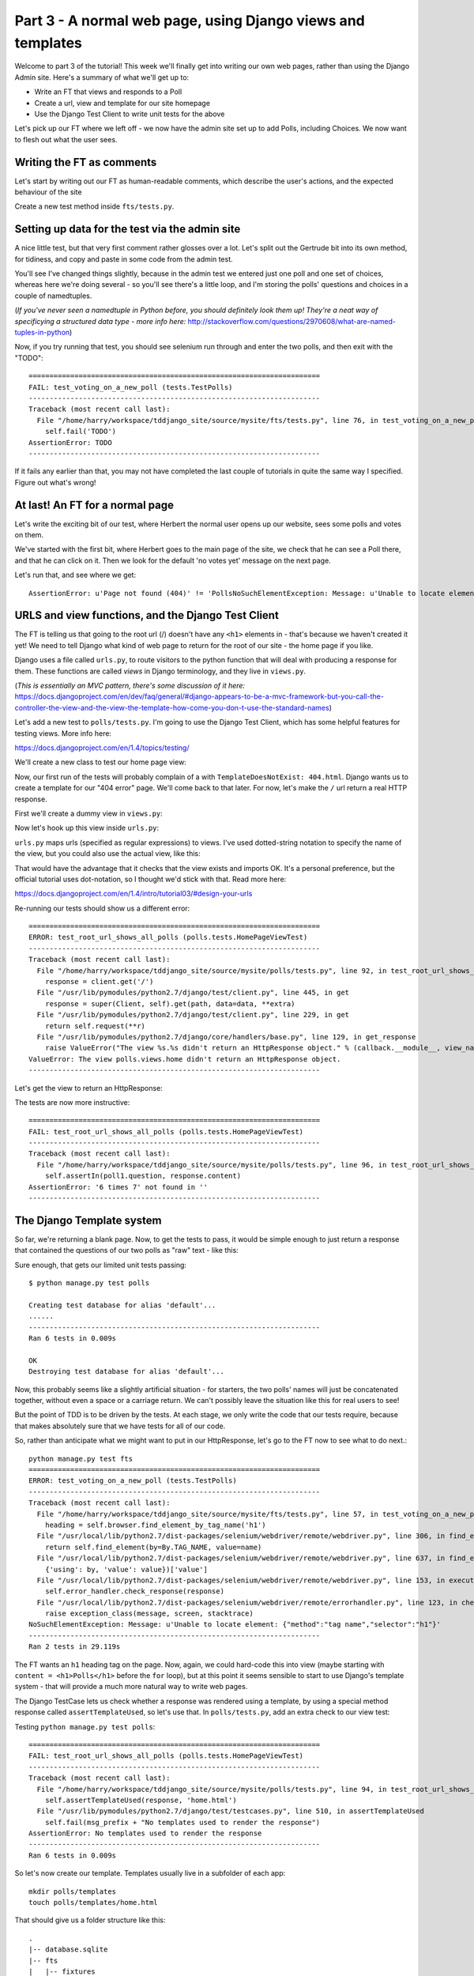Part 3 - A normal web page, using Django views and templates
============================================================

Welcome to part 3 of the tutorial!  This week we'll finally get into writing
our own web pages, rather than using the Django Admin site.  Here's a summary
of what we'll get up to:

* Write an FT that views and responds to a Poll

* Create a url, view and template for our site homepage

* Use the Django Test Client to write unit tests for the above


Let's pick up our FT where we left off - we now have the admin site set up to
add Polls, including Choices.  We now want to flesh out what the user sees.

Writing the FT as comments
--------------------------

Let's start by writing out our FT as human-readable comments, which describe
the user's actions, and the expected behaviour of the site

Create a new test method inside ``fts/tests.py``.  

.. sourcecode:: python
    :filename: mysite/fts/tests.py

    def test_can_create_new_poll_via_admin_site(self):
        [...]
        self.assertEquals(len(new_poll_links), 1)

        # Satisfied, she goes back to sleep

    def test_voting_on_a_new_poll(self):
        # First, Gertrude the administrator logs into the admin site and
        # creates a couple of new Polls, and their response choices

        # Now, Herbert the regular user goes to the homepage of the site. He
        # sees a list of polls.

        # He clicks on the link to the first Poll, which is called
        # 'How awesome is test-driven development?'

        # He is taken to a poll 'results' page, which says
        # "no-one has voted on this poll yet"

        # He also sees a form, which offers him several choices.
        # He decided to select "very awesome"

        # He clicks 'submit'

        # The page refreshes, and he sees that his choice
        # has updated the results.  they now say
        # "100 %: very awesome".

        # The page also says "1 votes"

        # Satisfied, he goes back to sleep


Setting up data for the test via the admin site
-----------------------------------------------

A nice little test, but that very first comment rather glosses over a lot.
Let's split out the Gertrude bit into its own method, for tidiness, and copy
and paste in some code from the admin test.

You'll see I've changed things slightly, because in the admin test we entered
just one poll and one set of choices, whereas here we're doing several - so
you'll see there's a little loop, and I'm storing the polls' questions and
choices in a couple of namedtuples.  

(*If you've never seen a namedtuple in Python before, you should definitely
look them up! They're a neat way of specificying a structured data type - more
info here:*
http://stackoverflow.com/questions/2970608/what-are-named-tuples-in-python)

.. sourcecode:: python
    :filename: mysite/fts/tests.py

    from collections import namedtuple
    from django.test import LiveServerTestCase
    from selenium import webdriver
    from selenium.webdriver.common.keys import Keys

    PollInfo = namedtuple('PollInfo', ['question', 'choices'])
    POLL1 = PollInfo(
        question="How awesome is Test-Driven Development?",
        choices=[
            'Very awesome',
            'Quite awesome',
            'Moderately awesome',
        ],
    )
    POLL2 = PollInfo(
        question="Which workshop treat do you prefer?",
        choices=[
            'Beer',
            'Pizza',
            'The Acquisition of Knowledge',
        ],
    )


    class PollsTest(LiveServerTestCase):
        fixtures = ['admin_user.json']

        def setUp(self):
            self.browser = webdriver.Firefox()
            self.browser.implicitly_wait(3)

        def tearDown(self):
            self.browser.quit()

        def test_can_create_new_poll_via_admin_site(self):
            # Gertrude opens her web browser, and goes to the admin page
            self.browser.get(self.live_server_url + '/admin/')

            [...]
            self.assertEquals(len(new_poll_links), 1)

            # Satisfied, she goes back to sleep

        def _setup_polls_via_admin(self):
            # Gertrude logs into the admin site
            self.browser.get(self.live_server_url + '/admin/')
            username_field = self.browser.find_element_by_name('username')
            username_field.send_keys('admin')
            password_field = self.browser.find_element_by_name('password')
            password_field.send_keys('adm1n')
            password_field.send_keys(Keys.RETURN)

            # She has a number of polls to enter.  For each one, she:
            for poll_info in [POLL1, POLL2]:
                # Follows the link to the Polls app, and adds a new Poll
                self.browser.find_elements_by_link_text('Polls')[1].click()
                self.browser.find_element_by_link_text('Add poll').click()

                # Enters its name, and uses the 'today' and 'now' buttons to set
                # the publish date
                question_field = self.browser.find_element_by_name('question')
                question_field.send_keys(poll_info.question)
                self.browser.find_element_by_link_text('Today').click()
                self.browser.find_element_by_link_text('Now').click()

                # Sees she can enter choices for the Poll on this same page,
                # so she does
                for i, choice_text in enumerate(poll_info.choices):
                    choice_field = self.browser.find_element_by_name('choice_set-%d-choice' % i)
                    choice_field.send_keys(choice_text)

                # Saves her new poll
                save_button = self.browser.find_element_by_css_selector("input[value='Save']")
                save_button.click()

                # Is returned to the "Polls" listing, where she can see her
                # new poll, listed as a clickable link by its name
                new_poll_links = self.browser.find_elements_by_link_text(
                        poll_info.question
                )
                self.assertEquals(len(new_poll_links), 1)

                # She goes back to the root of the admin site
                self.browser.get(self.live_server_url + '/admin/')

            # She logs out of the admin site
            self.browser.find_element_by_link_text('Log out').click()


        def test_voting_on_a_new_poll(self):
            # First, Gertrude the administrator logs into the admin site and
            # creates a couple of new Polls, and their response choices
            self._setup_polls_via_admin()

            self.fail('TODO')
            # Now, Herbert the regular user goes to the homepage of the site. He
            [...]


Now, if you try running that test, you should see selenium run through and
enter the two polls, and then exit with the "TODO"::

    ======================================================================
    FAIL: test_voting_on_a_new_poll (tests.TestPolls)
    ----------------------------------------------------------------------
    Traceback (most recent call last):
      File "/home/harry/workspace/tddjango_site/source/mysite/fts/tests.py", line 76, in test_voting_on_a_new_poll
        self.fail('TODO')
    AssertionError: TODO
    ----------------------------------------------------------------------

If it fails any earlier than that, you may not have completed the last couple
of tutorials in quite the same way I specified.  Figure out what's wrong!



At last! An FT for a normal page
--------------------------------

Let's write the exciting bit of our test, where Herbert the normal user opens
up our website, sees some polls and votes on them.


.. sourcecode:: python
    :filename: mysite/fts/tests.py

    def test_voting_on_a_new_poll(self): 
        # First, Gertrude the administrator logs into the admin site and
        # creates a couple of new Polls, and their response choices
        self._setup_polls_via_admin()

        # Now, Herbert the regular user goes to the homepage of the site. He
        # sees a list of polls.
        self.browser.get(self.live_server_url)
        import ipdb; ipdb.set_trace()
        heading = self.browser.find_element_by_tag_name('h1')
        self.assertEquals(heading.text, 'Polls')

        # He clicks on the link to the first Poll, which is called
        # 'How awesome is test-driven development?'
        first_poll_title = 'How awesome is Test-Driven Development?'
        self.browser.find_element_by_link_text(first_poll_title).click()

        # He is taken to a poll 'results' page, which says
        # "no-one has voted on this poll yet"
        main_heading = self.browser.find_element_by_tag_name('h1')
        self.assertEquals(main_heading.text, 'Poll Results')
        sub_heading = self.browser.find_element_by_tag_name('h2')
        self.assertEquals(sub_heading.text, first_poll_title)
        body = self.browser.find_element_by_tag_name('body')
        self.assertIn('No-one has voted on this poll yet', body.text)

        self.fail('TODO')

        # He clicks on the link to the first Poll, which is called
        [...]


We've started with the first bit, where Herbert goes to the main page of the
site, we check that he can see a Poll there, and that he can click on it.  Then
we look for the default 'no votes yet' message on the next page.

Let's run that, and see where we get::

    AssertionError: u'Page not found (404)' != 'PollsNoSuchElementException: Message: u'Unable to locate element: {"method":"tag name","selector":"h1"}' 


URLS and view functions, and the Django Test Client
---------------------------------------------------

The FT is telling us that going to the root url (/) doesn't have any ``<h1>``
elements in - that's because we haven't created it yet! We need to tell Django
what kind of web page to return for the root of our site - the home page if you
like.

Django uses a file called ``urls.py``, to route visitors to the python function
that will deal with producing a response for them.  These functions are called
`views` in Django terminology, and they live in ``views.py``. 

(*This is essentially an MVC pattern, there's some discussion of it here:*
https://docs.djangoproject.com/en/dev/faq/general/#django-appears-to-be-a-mvc-framework-but-you-call-the-controller-the-view-and-the-view-the-template-how-come-you-don-t-use-the-standard-names) 

Let's add a new test to ``polls/tests.py``.  I'm going to use the Django Test Client,
which has some helpful features for testing views.  More info here:

https://docs.djangoproject.com/en/1.4/topics/testing/

We'll create a new class to test our home page view:

.. sourcecode:: python
    :filename: mysite/polls/tests.py

    [...]
    class HomePageViewTest(TestCase):

        def test_root_url_shows_all_polls(self):
            # set up some polls
            poll1 = Poll(question='6 times 7', pub_date=timezone.now())
            poll1.save()
            poll2 = Poll(question='life, the universe and everything', pub_date=timezone.now())
            poll2.save()

            response = self.client.get('/')

            self.assertIn(poll1.question, response.content)
            self.assertIn(poll2.question, response.content)


Now, our first run of the tests will probably complain of a with
``TemplateDoesNotExist: 404.html``.  Django wants us to create a template for
our "404 error" page.  We'll come back to that later.  For now, let's make the
``/`` url return a real HTTP response.
 
First we'll create a dummy view in ``views.py``:

.. sourcecode:: python
    :filename: mysite/polls/views.py

    def home(request):
        pass

Now let's hook up this view inside ``urls.py``:

.. sourcecode:: python
    :filename: mysite/mysite/urls.py

    from django.conf.urls import patterns, include, url
    from django.contrib import admin
    admin.autodiscover()

    urlpatterns = patterns('',
        url(r'^$', 'polls.views.home'),
        url(r'^admin/', include(admin.site.urls)),
    )

``urls.py`` maps urls (specified as regular expressions) to views.  I've used
dotted-string notation to specify the name of the view, but you could also use
the actual view, like this:

.. sourcecode:: python
    :filename: mysite/mysite/urls.py

    from polls.views import home
    urlpatterns = patterns('',
        url(r'^$', home),
        url(r'^admin/', include(admin.site.urls)),
    )

That would have the advantage that it checks that the view exists and imports
OK.  It's a personal preference, but the official tutorial uses dot-notation,
so I thought we'd stick with that. Read more here:

https://docs.djangoproject.com/en/1.4/intro/tutorial03/#design-your-urls

Re-running our tests should show us a different error::

    ======================================================================
    ERROR: test_root_url_shows_all_polls (polls.tests.HomePageViewTest)
    ----------------------------------------------------------------------
    Traceback (most recent call last):
      File "/home/harry/workspace/tddjango_site/source/mysite/polls/tests.py", line 92, in test_root_url_shows_all_polls
        response = client.get('/')
      File "/usr/lib/pymodules/python2.7/django/test/client.py", line 445, in get
        response = super(Client, self).get(path, data=data, **extra)
      File "/usr/lib/pymodules/python2.7/django/test/client.py", line 229, in get
        return self.request(**r)
      File "/usr/lib/pymodules/python2.7/django/core/handlers/base.py", line 129, in get_response
        raise ValueError("The view %s.%s didn't return an HttpResponse object." % (callback.__module__, view_name))
    ValueError: The view polls.views.home didn't return an HttpResponse object.
    ----------------------------------------------------------------------

Let's get the view to return an HttpResponse:

.. sourcecode:: python
    :filename: mysite/polls/views.py

    from django.http import HttpResponse

    def home(request):
        return HttpResponse()

The tests are now more instructive::

    ======================================================================
    FAIL: test_root_url_shows_all_polls (polls.tests.HomePageViewTest)
    ----------------------------------------------------------------------
    Traceback (most recent call last):
      File "/home/harry/workspace/tddjango_site/source/mysite/polls/tests.py", line 96, in test_root_url_shows_all_polls
        self.assertIn(poll1.question, response.content)
    AssertionError: '6 times 7' not found in ''
    ----------------------------------------------------------------------

The Django Template system
--------------------------

So far, we're returning a blank page.  Now, to get the tests to pass, it would
be simple enough to just return a response that contained the questions of our
two polls as "raw" text - like this:

.. sourcecode:: python
    :filename: mysite/polls/views.py

    from django.http import HttpResponse
    from polls.models import Poll

    def home(request):
        content = ''
        for poll in Poll.objects.all():
            content += poll.question

        return HttpResponse(content)

Sure enough, that gets our limited unit tests passing::

    $ python manage.py test polls

    Creating test database for alias 'default'...
    ......
    ----------------------------------------------------------------------
    Ran 6 tests in 0.009s

    OK
    Destroying test database for alias 'default'...


Now, this probably seems like a slightly artificial situation - for starters,
the two polls' names will just be concatenated together, without even a space
or a carriage return. We can't possibly leave the situation like this for real
users to see!

But the point of TDD is to be driven by the tests.  At each stage, we only
write the code that our tests require, because that makes absolutely sure that
we have tests for all of our code.

So, rather than anticipate what we might want to put in our HttpResponse, let's
go to the FT now to see what to do next.::

    python manage.py test fts
    ======================================================================
    ERROR: test_voting_on_a_new_poll (tests.TestPolls)
    ----------------------------------------------------------------------
    Traceback (most recent call last):
      File "/home/harry/workspace/tddjango_site/source/mysite/fts/tests.py", line 57, in test_voting_on_a_new_poll
        heading = self.browser.find_element_by_tag_name('h1')
      File "/usr/local/lib/python2.7/dist-packages/selenium/webdriver/remote/webdriver.py", line 306, in find_element_by_tag_name
        return self.find_element(by=By.TAG_NAME, value=name)
      File "/usr/local/lib/python2.7/dist-packages/selenium/webdriver/remote/webdriver.py", line 637, in find_element
        {'using': by, 'value': value})['value']
      File "/usr/local/lib/python2.7/dist-packages/selenium/webdriver/remote/webdriver.py", line 153, in execute
        self.error_handler.check_response(response)
      File "/usr/local/lib/python2.7/dist-packages/selenium/webdriver/remote/errorhandler.py", line 123, in check_response
        raise exception_class(message, screen, stacktrace)
    NoSuchElementException: Message: u'Unable to locate element: {"method":"tag name","selector":"h1"}' 
    ----------------------------------------------------------------------
    Ran 2 tests in 29.119s


The FT wants an ``h1`` heading tag on the page.  Now, again, we could hard-code
this into view (maybe starting with ``content = <h1>Polls</h1>`` before the
``for`` loop), but at this point it seems sensible to start to use Django's
template system - that will provide a much more natural way to write web pages.

The Django TestCase lets us check whether a response was rendered using a
template, by using a special method response called ``assertTemplateUsed``, so
let's use that.  In ``polls/tests.py``, add an extra check to our view test:

.. sourcecode:: python
    :filename: mysite/polls/tests.py

    class HomePageViewTest(TestCase):

        def test_root_url_shows_links_to_all_polls(self):
            # set up some polls
            poll1 = Poll(question='6 times 7', pub_date=timezone.now())
            poll1.save()
            poll2 = Poll(question='life, the universe and everything', pub_date=timezone.now())
            poll2.save()

            response = self.client.get('/')

            # check we've used the right template
            self.assertTemplateUsed(response, 'home.html')

            # check the poll names appear on the page
            self.assertIn(poll1.question, response.content)
            self.assertIn(poll2.question, response.content)


Testing ``python manage.py test polls``::
 
    ======================================================================
    FAIL: test_root_url_shows_all_polls (polls.tests.HomePageViewTest)
    ----------------------------------------------------------------------
    Traceback (most recent call last):
      File "/home/harry/workspace/tddjango_site/source/mysite/polls/tests.py", line 94, in test_root_url_shows_all_polls
        self.assertTemplateUsed(response, 'home.html')
      File "/usr/lib/pymodules/python2.7/django/test/testcases.py", line 510, in assertTemplateUsed
        self.fail(msg_prefix + "No templates used to render the response")
    AssertionError: No templates used to render the response
    ----------------------------------------------------------------------
    Ran 6 tests in 0.009s

So let's now create our template. Templates usually live in a subfolder of each
app::

    mkdir polls/templates
    touch polls/templates/home.html

That should give us a folder structure like this::

    .
    |-- database.sqlite
    |-- fts
    |   |-- fixtures
    |   |   `-- admin_user.json
    |   |-- __init__.py
    |   |-- models.py
    |   |-- tests.py
    |   `-- views.py
    |-- manage.py
    |-- mysite
    |   |-- __init__.py
    |   |-- settings.py
    |   |-- urls.py
    |   `-- wsgi.py
    `-- polls
        |-- admin.py
        |-- __init__.py
        |-- models.py
        |-- templates
        |   `-- home.html
        |-- tests.py
        `-- views.py


Edit ``home.html`` with your favourite editor, 
    
.. sourcecode:: html+django
    :filename: mysite/polls/templates/home.html

    <html>
      <body>
        <h1>Polls</h1>
        {% for poll in polls %}
          <p>{{ poll.question }}</p>
        {% endfor %}
      </body>
    </html>

You'll probably recognise this as being essentially standard HTML, intermixed
with some special django control codes.  These are either surrounded with
``{%`` - ``%}``, for flow control - like a `for` loop in this case, and ``{{``
- ``}}`` for printing variables.  You can find out more about the Django
template language here:

https://docs.djangoproject.com/en/1.4/topics/templates/ 

Let's rewrite our code to use this template.  For this we can use the Django
``render`` function, which takes the request and the name of the template, back
in ``views.py``:

.. sourcecode:: python
    :filename: mysite/polls/views.py

    from django.shortcuts import render
    from polls.models import Poll

    def home(request):
        return render(request, 'home.html')

Our last unit test error was that we weren't using a template - let's see if
this fixes it::

    ======================================================================
    FAIL: test_root_url_shows_all_polls (polls.tests.HomePageViewTest)
    ----------------------------------------------------------------------

    Traceback (most recent call last):
      File "/home/harry/workspace/tddjango_site/source/mysite/polls/tests.py", line 97, in test_root_url_shows_all_polls
        self.assertIn(poll1.question, response.content)
    AssertionError: '6 times 7' not found in '<html>\n  <body>\n    <h1>Polls</h1>\n    \n  </body>\n</html>\n'
    ----------------------------------------------------------------------

Sure does!  Unfortunately, we've lost our Poll questions from the response
content...

Looking at the template code, you can see that we want to iterate through a
variable called ``polls``.  The way we pass this into a template is via a
dictionary called a `context`.  The Django test client also lets us check on
what context objects were used in rendering a response, so we can write a test
for that too:

.. sourcecode:: python
    :filename: mysite/polls/tests.py

        response = self.client.get('/')

        # check we've used the right template
        self.assertTemplateUsed(response, 'home.html')

        # check we've passed the polls to the template
        polls_in_context = response.context['polls']
        self.assertEquals(list(polls_in_context), [poll1, poll2])

        # check the poll names appear on the page
        self.assertIn(poll1.question, response.content)
        self.assertIn(poll2.question, response.content)


Notice the way we've had to call ``list`` on ``polls_in_context`` - that's
because Django queries return special ``QuerySet`` objects, which, although
they behave like lists, don't quite compare equal like them.

Now, re-running the tests gives us::

    ======================================================================
    ERROR: test_root_url_shows_all_polls (polls.tests.HomePageViewTest)
    ----------------------------------------------------------------------
    Traceback (most recent call last):
      File "/home/harry/workspace/tddjango_site/source/mysite/polls/tests.py", line 97, in test_root_url_shows_all_polls
        polls_in_context = response.context['polls']
      File "/usr/lib/pymodules/python2.7/django/template/context.py", line 60, in __getitem__
        raise KeyError(key)
    KeyError: 'polls'
    ----------------------------------------------------------------------
    Ran 6

Essentially, we never passed any 'polls' to our template.  Let's add them,
but make them empty - again, the idea is to make the minimal change to move
the test forwards:

.. sourcecode:: python
    :filename: mysite/polls/views.py

    def home(request):
        context = {'polls': []}
        return render(request, 'home.html', context)


Now the unit tests say::

    ======================================================================
    FAIL: test_root_url_shows_all_polls (polls.tests.HomePageViewTest)
    ----------------------------------------------------------------------
    Traceback (most recent call last):
      File "/home/harry/workspace/tddjango_site/source/mysite/polls/tests.py", line 98, in test_root_url_shows_all_polls
        self.assertEquals(list(polls_in_context), [poll1, poll2])
    AssertionError: Lists differ: [] != [<Poll: 6 times 7>, <Poll: lif...

    Second list contains 2 additional elements.
    First extra element 0:
    6 times 7

    - []
    + [<Poll: 6 times 7>, <Poll: life, the universe and everything>]
    ----------------------------------------------------------------------


Let's fix our code so the tests pass:

.. sourcecode:: python
    :filename: mysite/polls/views.py

    from django.shortcuts import render
    from polls.models import Poll

    def home(request):
        context = {'polls': Poll.objects.all()}
        return render(request, 'home.html', context)

Ta-da!::

    ......
    ----------------------------------------------------------------------
    Ran 6 tests in 0.011s

    OK

What do the FTs say now?::

    python manage.py test fts
    ======================================================================
    ERROR: test_voting_on_a_new_poll (tests.TestPolls)
    ----------------------------------------------------------------------
    Traceback (most recent call last):
      File "/home/harry/workspace/tddjango_site/source/mysite/fts/tests.py", line 62, in test_voting_on_a_new_poll
        self.browser.find_element_by_link_text('How awesome is Test-Driven Development?').click()
      File "/usr/local/lib/python2.7/dist-packages/selenium/webdriver/remote/webdriver.py", line 234, in find_element_by_link_text
        return self.find_element(by=By.LINK_TEXT, value=link_text)
      File "/usr/local/lib/python2.7/dist-packages/selenium/webdriver/remote/webdriver.py", line 637, in find_element
        {'using': by, 'value': value})['value']
      File "/usr/local/lib/python2.7/dist-packages/selenium/webdriver/remote/webdriver.py", line 153, in execute
        self.error_handler.check_response(response)
      File "/usr/local/lib/python2.7/dist-packages/selenium/webdriver/remote/errorhandler.py", line 123, in check_response
        raise exception_class(message, screen, stacktrace)
    NoSuchElementException: Message: u'Unable to locate element: {"method":"link text","selector":"How awesome is Test-Driven Development?"}' 
    ----------------------------------------------------------------------


Testing philosophy: what to test in templates
---------------------------------------------

Ah - although our page may contain the name of our Poll, it's not yet a link we
can click. The way we'd fix this is in the ``home.html`` template, by adding an ``<a href=``.

So is this something we write a unit test for as well?  Some people would tend
to say that this is one unit test too many...  Since this is a guide to
**rigorous** TDD, I'm going to say we probably should in this case. 

On the other hand, if we write a unit test for every single last bit of html
that we want to write, every last presentational detail, then making tiny
tweaks to the UI is going to be really burdensome.

At this point, a couple of rules of thumb are useful:

    * In unit tests, **Don't test constants**

    * In functional tests, **Test functionality, not presentation**

The first rule works out like this - if we have some code that says::

    wibble = 3

There's no point in writing a test that says::

    self.assertEquals(wibble, 3)

Tests are meant to check how our code behaves, not just to repeat every line of
it.

The second rule is a related rule, but it's more about how users interact with
your software.  We want our functional tests to check that the software allows
the user to accomplish certain tasks.  So, we need to check that each screen
contains elements that can guide the user towards the choices they need to make
(the link text), and also that they function in a way that moves the user
towards their goal (our link, when clicked, will take the user to the right
page).

What we definitely don't need to test in our FTs are things like - what
specific colour are the links (although the fact that they are a different
colour to something else may be relevant).  We don't need to check the
particular font they use.  We don't need to check whether they are displayed in
a ``ul`` or in a ``table`` - although we may want to check that they are
displayed in the correct order.

So, where does that leave us?  The FT currently checks the functionality of the
site - it checks the link has the correct text, and later it checks that
clicking the link takes us to the right place.  

So, what about unit testing the templates?  Well, most of what's in a template
is just a constant - we don't want to have to rewrite our unit tests just
because we want to correct a typo in a bit of blurb... The parts of a template
that aren't "just a constant" are the bits inside ``{{ }}`` or ``{%  %}`` -
bits that manipulate some of the ``context`` variables we pass into the
``render`` call.

So, in our unit tests, we need to check that the variables we pass in end up
being used - that's why we have the ``assertIn`` checks on the
``response.content`` as well as the ``assertEqual`` test on the
``response.context``.

So, what about checking that our template contains the correct hyperlinks, ``<a
href="/poll/01/``, or whatever they may be?  Well, if we were to hard-code them
into the template, then that would be a bit like testing a constant.  But we're
not going to hard-code them, because that would violate the programming `DRY`
principle - "Don't Repeat Yourself".

If we were to hard-code the URLs for links to individual polls, it would be
really tedious if we wanted to come back and change them later - say from
``/poll/1/`` to ``/poll_detail/01/`` or whatever it may be.  Django provides a
single place to define urls, in ``urls.py``, and it then provides helper tools
for retrieving them in other places - a function called ``reverse``, and a
template tag called ``{% url %}``.  So we'll use the template tag, which avoids
hard-coding the URL in the template, but it also means that the hyperlink is no
longer a constant, so we need to test it.

Phew, that was long winded!  Anyway, the upshot is, more tests - but also, we
get to learn about Django url helper functions, so it's win-win-win :-)

Let's use the ``reverse`` function in our tests.  Its first argument is the
name of the view that handles the url, and we can also specify some arguments.
We'll be making a view for seeing an individual `Poll` object, so we'll
probably find the poll using its ``id``.  Here's what that translates to in
``polls/tests.py``:

.. sourcecode:: python
    :filename: mysite/polls/tests.py

    from django.core.urlresolvers import reverse

    class HomePageViewTest(TestCase):

        def test_root_url_shows_links_to_all_polls(self):
            # set up some polls
            poll1 = Poll(question='6 times 7', pub_date=timezone.now())
            poll1.save()
            poll2 = Poll(question='life, the universe and everything', pub_date=timezone.now())
            poll2.save()

            response = self.client.get('/')

            # check we've used the right template
            self.assertTemplateUsed(response, 'home.html')

            # check we've passed the polls to the template
            polls_in_context = response.context['polls']
            self.assertEquals(list(polls_in_context), [poll1, poll2])

            # check the poll names appear on the page
            self.assertIn(poll1.question, response.content)
            self.assertIn(poll2.question, response.content)

            # check the page also contains the urls to individual polls pages
            poll1_url = reverse('polls.views.poll', args=[poll1.id,])
            self.assertIn(poll1_url, response.content)
            poll2_url = reverse('polls.views.poll', args=[poll2.id,])
            self.assertIn(poll2_url, response.content)


Note I've also changed the name of the test, from
`test_root_url_shows_all_polls` to `test_root_url_shows_links_to_all_polls`, which
is more descriptive of what we're doing now.

Running this (``python manage.py test polls``) gives::

    ======================================================================
    ERROR: test_root_url_shows_links_to_all_polls (polls.tests.HomePageViewTest)
    ----------------------------------------------------------------------
    Traceback (most recent call last):
      File "/home/harry/workspace/tddjango_site/source/mysite/polls/tests.py", line 107, in test_root_url_shows_links_to_all_polls
        poll1_url = reverse('mysite.polls.views.poll', kwargs=dict(poll_id=poll1.id))
      File "/usr/lib/pymodules/python2.7/django/core/urlresolvers.py", line 391, in reverse
        *args, **kwargs)))
      File "/usr/lib/pymodules/python2.7/django/core/urlresolvers.py", line 337, in reverse
        "arguments '%s' not found." % (lookup_view_s, args, kwargs))
    NoReverseMatch: Reverse for 'polls.views.poll' with arguments '(1,)' and keyword arguments '{}' not found.

    ----------------------------------------------------------------------

So, the ``reverse`` function can't find a url or a view to match our request -
let's add placeholders for them:

Capturing parameters from URLs 
------------------------------

In ``urls.py``:

.. sourcecode:: python
    :filename: mysite/mysite/urls.py

    urlpatterns = patterns('',
        url(r'^$', 'polls.views.home'),
        url(r'^poll/(\d+)/$', 'polls.views.poll'),
        url(r'^admin/', include(admin.site.urls)),
    )

Our new line defines a set of urls that start with `poll/`, then a number made
up of one or more digits - the matching group ``(\d+)``. When a url has a
matching group, the captured contents are passed to the view as arguments.  So,
if you look back at what the unit test was last complaining about, we should
have fixed its problem: we've now created a url that references
``'polls.views.poll'`` and which is capable of taking an argument of ``1``. 

So now our unit tests give a different error::

    ======================================================================
    FAIL: test_root_url_shows_links_to_all_polls (polls.tests.HomePageViewTest)
    ----------------------------------------------------------------------
    Traceback (most recent call last):
      File "/home/harry/workspace/tddjango_site/source/mysite/polls/tests.py", line 108, in test_root_url_shows_links_to_all_polls
        self.assertIn(poll1_url, response.content)
    AssertionError: '/poll/1/' not found in '<html>\n  <body>\n    <h1>Polls</h1>\n    \n      6 times 7\n    \n      life, the universe and everything\n    \n  </body>\n</html>\n'
    ----------------------------------------------------------------------


The templates don't include the hyperlinks yet. Let's add them:

.. sourcecode:: html+django
    :filename: mysite/polls/templates/home.html

    <html>
      <body>
        <h1>Polls</h1>
        {% for poll in polls %}
          <p><a href="{% url polls.views.poll poll.id %}">{{ poll.question }}</a></p>
        {% endfor %}
      </body>
    </html>

Notice the call to ``{% url %}``, which works almost exactly like ``reverse``.  Are our unit tests any happier?::


    ======================================================================
    ERROR: test_root_url_shows_links_to_all_polls (polls.tests.HomePageViewTest)
    ----------------------------------------------------------------------
    Traceback (most recent call last):
      File "/home/harry/workspace/mysite/polls/tests.py", line 99, in test_root_url_shows_links_to_all_polls
        response = client.get('/')
      File "/usr/local/lib/python2.7/dist-packages/django/test/client.py", line 439, in get
        response = super(Client, self).get(path, data=data, **extra)
      File "/usr/local/lib/python2.7/dist-packages/django/test/client.py", line 244, in get
        return self.request(**r)
      File "/usr/local/lib/python2.7/dist-packages/django/core/handlers/base.py", line 111, in get_response
        response = callback(request, *callback_args, **callback_kwargs)
      File "/home/harry/workspace/mysite/polls/views.py", line 7, in home
        return render(request, 'home.html', context)
      File "/usr/local/lib/python2.7/dist-packages/django/shortcuts/__init__.py", line 44, in render
        return HttpResponse(loader.render_to_string(*args, **kwargs),
      File "/usr/local/lib/python2.7/dist-packages/django/template/loader.py", line 176, in render_to_string
        return t.render(context_instance)
      File "/usr/local/lib/python2.7/dist-packages/django/template/base.py", line 140, in render
        return self._render(context)
      File "/usr/local/lib/python2.7/dist-packages/django/test/utils.py", line 62, in instrumented_test_render
        return self.nodelist.render(context)
      File "/usr/local/lib/python2.7/dist-packages/django/template/base.py", line 823, in render
        bit = self.render_node(node, context)
      File "/usr/local/lib/python2.7/dist-packages/django/template/debug.py", line 74, in render_node
        return node.render(context)
      File "/usr/local/lib/python2.7/dist-packages/django/template/defaulttags.py", line 185, in render
        nodelist.append(node.render(context))
      File "/usr/local/lib/python2.7/dist-packages/django/template/defaulttags.py", line 411, in render
        url = reverse(view_name, args=args, kwargs=kwargs, current_app=context.current_app)
      File "/usr/local/lib/python2.7/dist-packages/django/core/urlresolvers.py", line 476, in reverse
        return iri_to_uri(resolver._reverse_with_prefix(view, prefix, *args, **kwargs))
      File "/usr/local/lib/python2.7/dist-packages/django/core/urlresolvers.py", line 363, in _reverse_with_prefix
        possibilities = self.reverse_dict.getlist(lookup_view)
      File "/usr/local/lib/python2.7/dist-packages/django/core/urlresolvers.py", line 276, in reverse_dict
        self._populate()
      File "/usr/local/lib/python2.7/dist-packages/django/core/urlresolvers.py", line 265, in _populate
        lookups.appendlist(pattern.callback, (bits, p_pattern, pattern.default_args))
      File "/usr/local/lib/python2.7/dist-packages/django/core/urlresolvers.py", line 216, in callback
        self._callback = get_callable(self._callback_str)
      File "/usr/local/lib/python2.7/dist-packages/django/utils/functional.py", line 27, in wrapper
        result = func(*args)
      File "/usr/local/lib/python2.7/dist-packages/django/core/urlresolvers.py", line 101, in get_callable
        (lookup_view, mod_name))
    ViewDoesNotExist: Could not import polls.views.poll. View does not exist in module polls.views.

    ----------------------------------------------------------------------

Phew. A long traceback, but basically all it's saying is that we need at least
a placeholder for our new "poll" view in ``views.py``.  Let's add that now:

.. sourcecode:: python
    :filename: mysite/mysite/urls.py

    def home(request):
        context = {'polls': Poll.objects.all()}
        return render(request, 'home.html', context)
        

    def poll():
        pass

And run the unit tests again::

    21:08 ~/workspace/tddjango_site/source/mysite (master)$ python manage.py test polls 
    Creating test database for alias 'default'...
    ......
    ----------------------------------------------------------------------
    Ran 6 tests in 0.012s
    OK

What about the functional tests?::

    NoSuchElementException: Message: u'Unable to locate element: {"method":"tag name","selector":"h1"}' 


Well, they get past the main page, but they fall over when they try to look at
an individual poll. Looks like it's time to start implementing our `poll` view,
which aims to show information about a particular poll...  But for this, you'll
have to tune in next week!

